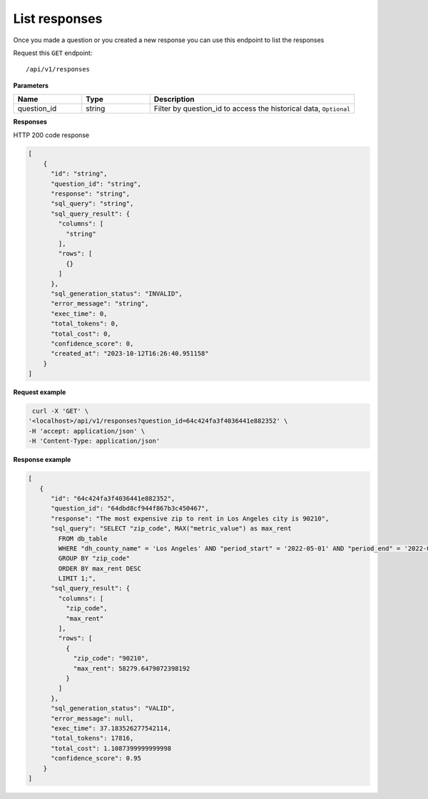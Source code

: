 List responses
=============================

Once you made a question or you created a new response you can use this endpoint to list the responses

Request this ``GET`` endpoint::

   /api/v1/responses

**Parameters**

.. csv-table::
   :header: "Name", "Type", "Description"
   :widths: 20, 20, 60

   "question_id", "string", "Filter by question_id to access the historical data, ``Optional``"


**Responses**

HTTP 200 code response

.. code-block:: rst

    [
        {
          "id": "string",
          "question_id": "string",
          "response": "string",
          "sql_query": "string",
          "sql_query_result": {
            "columns": [
              "string"
            ],
            "rows": [
              {}
            ]
          },
          "sql_generation_status": "INVALID",
          "error_message": "string",
          "exec_time": 0,
          "total_tokens": 0,
          "total_cost": 0,
          "confidence_score": 0,
          "created_at": "2023-10-12T16:26:40.951158"
        }
    ]

**Request example**

.. code-block:: rst

   curl -X 'GET' \
  '<localhost>/api/v1/responses?question_id=64c424fa3f4036441e882352' \
  -H 'accept: application/json' \
  -H 'Content-Type: application/json'

**Response example**

.. code-block:: rst

    [
       {
          "id": "64c424fa3f4036441e882352",
          "question_id": "64dbd8cf944f867b3c450467",
          "response": "The most expensive zip to rent in Los Angeles city is 90210",
          "sql_query": "SELECT "zip_code", MAX("metric_value") as max_rent
            FROM db_table
            WHERE "dh_county_name" = 'Los Angeles' AND "period_start" = '2022-05-01' AND "period_end" = '2022-05-31'
            GROUP BY "zip_code"
            ORDER BY max_rent DESC
            LIMIT 1;",
          "sql_query_result": {
            "columns": [
              "zip_code",
              "max_rent"
            ],
            "rows": [
              {
                "zip_code": "90210",
                "max_rent": 58279.6479072398192
              }
            ]
          },
          "sql_generation_status": "VALID",
          "error_message": null,
          "exec_time": 37.183526277542114,
          "total_tokens": 17816,
          "total_cost": 1.1087399999999998
          "confidence_score": 0.95
        }
    ]
